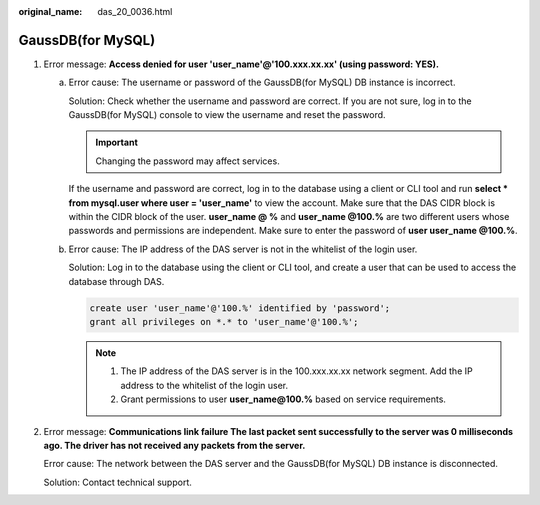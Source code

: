 :original_name: das_20_0036.html

.. _das_20_0036:

GaussDB(for MySQL)
==================

#. Error message: **Access denied for user 'user_name'@'100.xxx.xx.xx' (using password: YES).**

   a. Error cause: The username or password of the GaussDB(for MySQL) DB instance is incorrect.

      Solution: Check whether the username and password are correct. If you are not sure, log in to the GaussDB(for MySQL) console to view the username and reset the password.

      .. important::

         Changing the password may affect services.

      If the username and password are correct, log in to the database using a client or CLI tool and run **select \* from mysql.user where user = 'user_name'** to view the account. Make sure that the DAS CIDR block is within the CIDR block of the user. **user_name @ %** and **user_name @100.%** are two different users whose passwords and permissions are independent. Make sure to enter the password of **user user_name @100.%**.

   b. Error cause: The IP address of the DAS server is not in the whitelist of the login user.

      Solution: Log in to the database using the client or CLI tool, and create a user that can be used to access the database through DAS.

      .. code-block::

         create user 'user_name'@'100.%' identified by 'password';
         grant all privileges on *.* to 'user_name'@'100.%';

      .. note::

         #. The IP address of the DAS server is in the 100.xxx.xx.xx network segment. Add the IP address to the whitelist of the login user.
         #. Grant permissions to user **user_name@100.%** based on service requirements.

#. Error message: **Communications link failure The last packet sent successfully to the server was 0 milliseconds ago. The driver has not received any packets from the server.**

   Error cause: The network between the DAS server and the GaussDB(for MySQL) DB instance is disconnected.

   Solution: Contact technical support.
